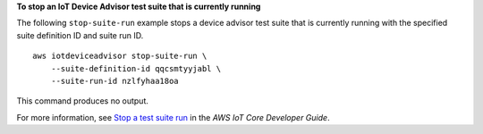 **To stop an IoT Device Advisor test suite that is currently running**

The following ``stop-suite-run`` example stops a device advisor test suite that is currently running with the specified suite definition ID and suite run ID. ::

    aws iotdeviceadvisor stop-suite-run \
        --suite-definition-id qqcsmtyyjabl \
        --suite-run-id nzlfyhaa18oa

This command produces no output.

For more information, see `Stop a test suite run <https://docs.aws.amazon.com/iot/latest/developerguide/device-advisor-workflow.html#device-advisor-workflow-stop-suite-run>`__ in the *AWS IoT Core Developer Guide*.

